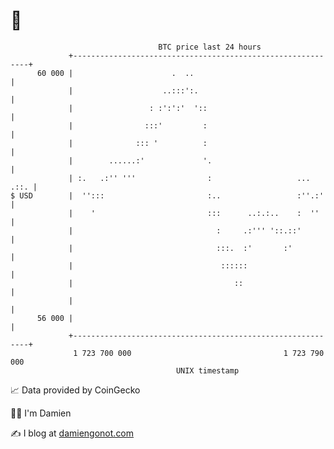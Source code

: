* 👋

#+begin_example
                                    BTC price last 24 hours                    
                +------------------------------------------------------------+ 
         60 000 |                      .  ..                                 | 
                |                    ..:::':.                                | 
                |                 : :':':'  '::                              | 
                |                :::'         :                              | 
                |              ::: '          :                              | 
                |        ......:'             '.                             | 
                | :.   .:'' '''                :                   ...  .::. | 
   $ USD        |  '':::                       :..                 :''.:'    | 
                |    '                         :::      ..:.:..    :  ''     | 
                |                                :     .:''' '::.::'         | 
                |                                :::.  :'       :'           | 
                |                                 ::::::                     | 
                |                                    ::                      | 
                |                                                            | 
         56 000 |                                                            | 
                +------------------------------------------------------------+ 
                 1 723 700 000                                  1 723 790 000  
                                        UNIX timestamp                         
#+end_example
📈 Data provided by CoinGecko

🧑‍💻 I'm Damien

✍️ I blog at [[https://www.damiengonot.com][damiengonot.com]]
